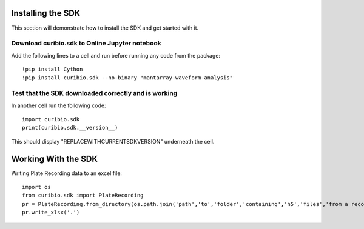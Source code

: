 .. _gettingstarted:

Installing the SDK
==================

This section will demonstrate how to install the SDK and get started with it.

Download curibio.sdk to Online Jupyter notebook
-----------------------------------------------

Add the following lines to a cell and run before running any code from the package::

    !pip install Cython
    !pip install curibio.sdk --no-binary "mantarray-waveform-analysis"


Test that the SDK downloaded correctly and is working
-----------------------------------------------------

In another cell run the following code::

    import curibio.sdk
    print(curibio.sdk.__version__)

This should display "REPLACEWITHCURRENTSDKVERSION" underneath the cell.


Working With the SDK
====================

Writing Plate Recording data to an excel file::

    import os
    from curibio.sdk import PlateRecording
    pr = PlateRecording.from_directory(os.path.join('path','to','folder','containing','h5','files','from a recording'))
    pr.write_xlsx('.')
